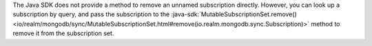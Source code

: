 The Java SDK does not provide a method to remove an unnamed subscription
directly. However, you can look up a subscription by query, and pass the
subscription to the :java-sdk:`MutableSubscriptionSet.remove()
<io/realm/mongodb/sync/MutableSubscriptionSet.html#remove(io.realm.mongodb.sync.Subscription)>`
method to remove it from the subscription set.
